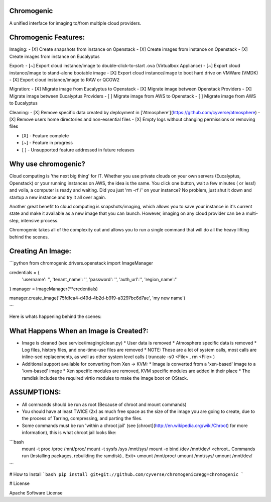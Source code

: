 Chromogenic
====

A unified interface for imaging to/from multiple cloud providers.

Chromogenic Features:
=====================

Imaging:
- [X] Create snapshots from instance on Openstack
- [X] Create images from instance on Openstack
- [X] Create images from instance on Eucalyptus

Export:
- [~] Export cloud instance/image to double-click-to-start .ova (Virtualbox Appliance)
- [~] Export cloud instance/image to stand-alone bootable image
- [X] Export cloud instance/image to boot hard drive on VMWare (VMDK)
- [X] Export cloud instance/image to RAW or QCOW2

Migration:
- [X] Migrate image from Eucalyptus to Openstack
- [X] Migrate image between Openstack Providers
- [X] Migrate image between Eucalyptus Providers
- [ ] Migrate image from AWS to Openstack
- [ ] Migrate image from AWS to Eucalyptus

Cleaning:
- [X] Remove specific data created by deployment in ['Atmosphere'](https://github.com/cyverse/atmosphere)
- [X] Remove users home directories and non-essential files
- [X] Empty logs without changing permissions or removing files

- [X] - Feature complete
- [~] - Feature in progress
- [ ] - Unsupported feature addressed in future releases

Why use chromogenic?
====================

Cloud computing is 'the next big thing' for IT. Whether you use private clouds on your own servers (Eucalyptus, Openstack) or your running instances on AWS, the idea is the same.
You click one button, wait a few minutes ( or less!) and voila, a computer is ready and waiting. Did you just 'rm -rf /' on your instance? No problem, just shut it down and startup a new instance and try it all over again.

Another great benefit to cloud computing is snapshots/imaging, which allows you to save your instance in it's current state and make it available as a new image that you can launch. However, imaging on any cloud provider can be a multi-step, intensive process.

Chromogenic takes all of the complexity out and allows you to run a single command that will do all the heavy lifting behind the scenes.

Creating An Image:
==================

```python
from chromogenic.drivers.openstack import ImageManager

credentials = {
    'username': '',
    'tenant_name': '',
    'password': '',
    'auth_url':'',
    'region_name':''
}
manager = ImageManager(**credentials)

manager.create_image('75fdfca4-d49d-4b2d-b919-a3297bc6d7ae', 'my new name')

```

Here is whats happening behind the scenes:

What Happens When an Image is Created?:
======================================

* Image is cleaned (see service/imaging/clean.py)
  * User data is removed
  * Atmosphere specific data is removed
  * Log files, history files, and one-time-use files are removed
  * NOTE: These are a lot of system calls, most calls are inline-sed replacements, as well as other system level calls ( truncate -s0 \<File\> , rm \<File\> )
* Additional support available for converting from Xen -> KVM:
  * Image is converted from a 'xen-based' image to a 'kvm-based' image
  * Xen specific modules are removed, KVM specific modules are added in their place
  * The ramdisk includes the required virtio modules to make the image boot on OStack.


ASSUMPTIONS:
================
* All commands should be run as root (Because of chroot and mount commands)
* You should have at least TWICE (2x) as much free space as the size of the image you are going to create, due to the process of Tarring, compressing, and parting the files.

* Some commands must be run 'within a  chroot jail' (see [chroot](http://en.wikipedia.org/wiki/Chroot) for more information), this is what chroot jail looks like:
```bash
  mount -t proc /proc /mnt/proc/
  mount -t sysfs /sys /mnt/sys/
  mount -o bind /dev /mnt/dev/
  <chroot.. Commands run (Installing packages, rebuilding the ramdisk).. Exit>
  umount /mnt/proc/
  umount /mnt/sys/
  umount /mnt/dev/
```

# How to Install
```bash
pip install git+git://github.com/cyverse/chromogenic#egg=chromogenic
```

# License

Apache Software License



